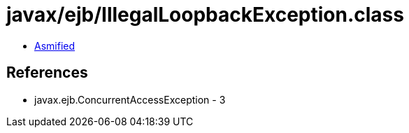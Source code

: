 = javax/ejb/IllegalLoopbackException.class

 - link:IllegalLoopbackException-asmified.java[Asmified]

== References

 - javax.ejb.ConcurrentAccessException - 3
